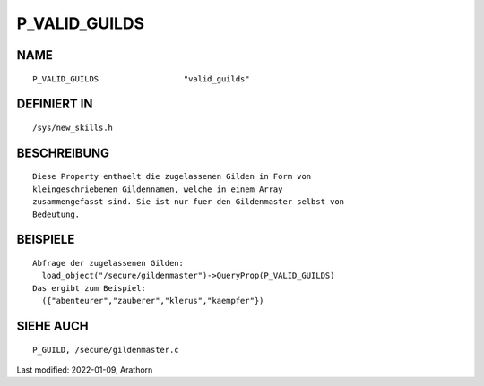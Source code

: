 P_VALID_GUILDS
==============

NAME
----
::

	P_VALID_GUILDS			"valid_guilds"                

DEFINIERT IN
------------
::

	/sys/new_skills.h

BESCHREIBUNG
------------
::

	Diese Property enthaelt die zugelassenen Gilden in Form von
	kleingeschriebenen Gildennamen, welche in einem Array
	zusammengefasst sind. Sie ist nur fuer den Gildenmaster selbst von
	Bedeutung.

BEISPIELE
---------
::

	Abfrage der zugelassenen Gilden:
	  load_object("/secure/gildenmaster")->QueryProp(P_VALID_GUILDS)
	Das ergibt zum Beispiel:
          ({"abenteurer","zauberer","klerus","kaempfer"})

SIEHE AUCH
----------
::

	P_GUILD, /secure/gildenmaster.c


Last modified: 2022-01-09, Arathorn

